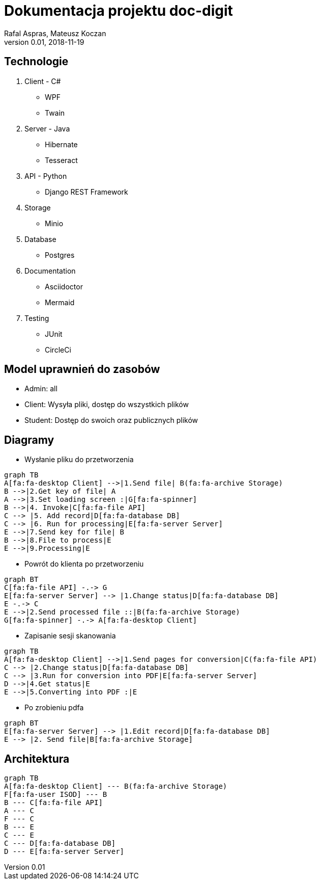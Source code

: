 = Dokumentacja projektu doc-digit
Rafal Aspras, Mateusz Koczan
v0.01, 2018-11-19
:example-caption!:
ifndef::imagesdir[:imagesdir: images]

== Technologie

. Client - C#
* WPF
* Twain

. Server - Java
* Hibernate
* Tesseract

. API - Python
* Django REST Framework

. Storage
* Minio

. Database
* Postgres

. Documentation
* Asciidoctor
* Mermaid

. Testing
* JUnit
* CircleCi

== Model uprawnień do zasobów

* Admin: all
* Client: Wysyła pliki, dostęp do wszystkich plików
* Student: Dostęp do swoich oraz publicznych plików

<<<
== Diagramy

* Wysłanie pliku do przetworzenia

[mermaid, config="asc.conf", align="center"]
....
graph TB
A[fa:fa-desktop Client] -->|1.Send file| B(fa:fa-archive Storage)
B -->|2.Get key of file| A
A -->|3.Set loading screen :|G[fa:fa-spinner]
B -->|4. Invoke|C[fa:fa-file API]
C --> |5. Add record|D[fa:fa-database DB]
C --> |6. Run for processing|E[fa:fa-server Server]
E -->|7.Send key for file| B
B -->|8.File to process|E
E -->|9.Processing|E

....

* Powrót do klienta po przetworzeniu

[mermaid, config="asc.conf", align="center"]
....
graph BT
C[fa:fa-file API] -.-> G
E[fa:fa-server Server] --> |1.Change status|D[fa:fa-database DB]
E -.-> C
E -->|2.Send processed file ::|B(fa:fa-archive Storage)
G[fa:fa-spinner] -.-> A[fa:fa-desktop Client] 

....

<<<
* Zapisanie sesji skanowania

[mermaid, config="asc.conf", align="center"]
....
graph TB
A[fa:fa-desktop Client] -->|1.Send pages for conversion|C(fa:fa-file API)
C --> |2.Change status|D[fa:fa-database DB]
C --> |3.Run for conversion into PDF|E[fa:fa-server Server]
D -->|4.Get status|E
E -->|5.Converting into PDF :|E
....

* Po zrobieniu pdfa

[mermaid, config="asc.conf", align="center"]
....
graph BT
E[fa:fa-server Server] --> |1.Edit record|D[fa:fa-database DB]
E --> |2. Send file|B[fa:fa-archive Storage]
....

<<<
== Architektura

[mermaid, config="asc.conf", align="center"]
....
graph TB
A[fa:fa-desktop Client] --- B(fa:fa-archive Storage)
F[fa:fa-user ISOD] --- B
B --- C[fa:fa-file API]
A --- C
F --- C
B --- E
C --- E
C --- D[fa:fa-database DB]
D --- E[fa:fa-server Server]
....
